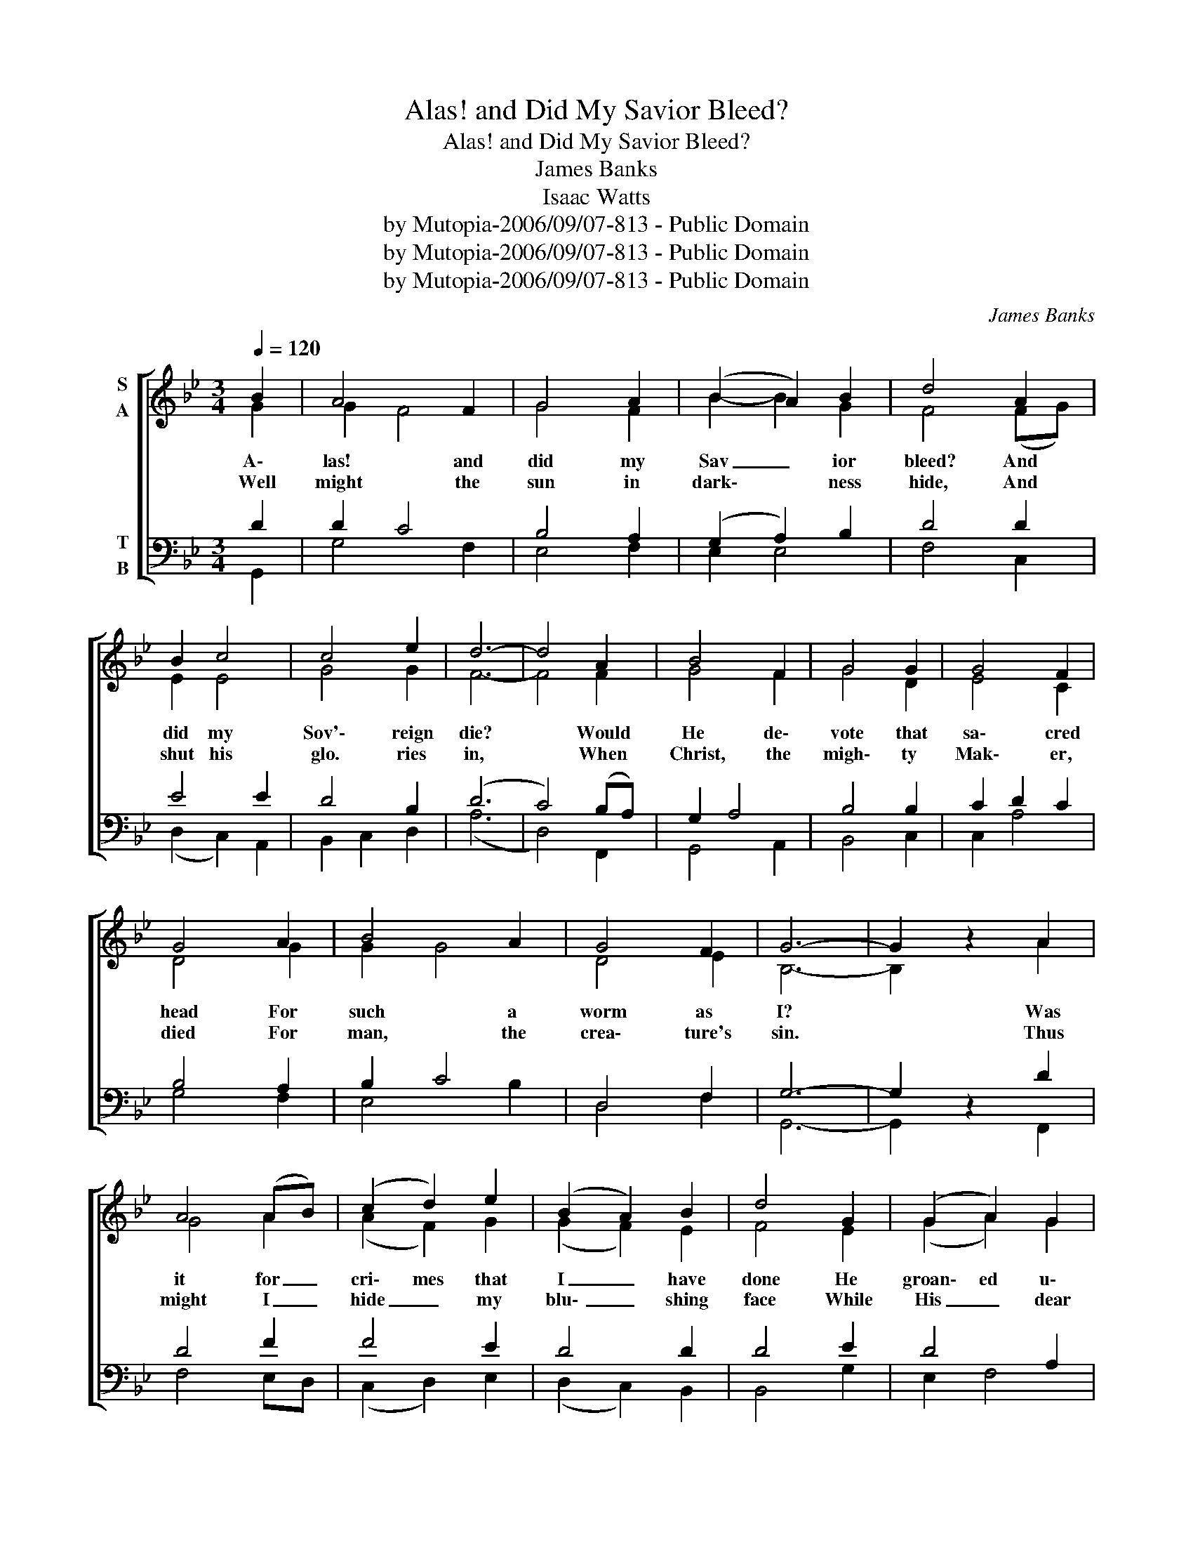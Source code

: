 X:1
T:Alas! and Did My Savior Bleed?
T:Alas! and Did My Savior Bleed?
T:James Banks
T:Isaac Watts
T:by Mutopia-2006/09/07-813 - Public Domain
T:by Mutopia-2006/09/07-813 - Public Domain
T:by Mutopia-2006/09/07-813 - Public Domain
C:James Banks
Z:Isaac Watts
Z:by Mutopia-2006/09/07-813 - Public Domain
%%score [ ( 1 2 ) ( 3 4 ) ]
L:1/8
Q:1/4=120
M:3/4
K:Bb
V:1 treble nm="S\nA"
V:2 treble 
V:3 bass nm="T\nB"
V:4 bass 
V:1
 B2 | A4 F2 | G4 A2 | (B2 A2) B2 | d4 A2 | B2 c4 | c4 e2 | d6- | d4 A2 | B4 F2 | G4 G2 | G4 F2 | %12
w: A\-|las! and|did my|Sav _ ior|bleed? And|did my|Sov'\- reign|die?|* Would|He de\-|vote that|sa\- cred|
w: Well|might the|sun in|dark\- * ness|hide, And|shut his|glo. ries|in,|* When|Christ, the|migh\- ty|Mak\- er,|
 G4 A2 | B4 A2 | G4 F2 | G6- | G2 z2 A2 | A4 (AB) | (c2 d2) e2 | (B2 A2) B2 | d4 G2 | (G2 A2) G2 | %22
w: head For|such a|worm as|I?|* Was|it for _|cri\- mes that|I _ have|done He|groan\- ed u\-|
w: died For|man, the|crea\- ture's|sin.|* Thus|might I _|hide _ my|blu\- _ shing|face While|His _ dear|
 F4 C2 | (D6 | F4) G2 | (F2 G2) A2 | B4 B2 | e4 c2 | d4 B2 | d4 d2 | d4 d2 | d6- | d4 :| %33
w: pon the|tree?|* A\-|maz\- _ ing|pi\- ty!|grace un\-|know! And|love be\-|yond de\-|gree!||
w: cross a\-|ppears;|* Di\-|ssolve * my|heart in|Thank\- ful\-|ness and|melt mine|eyes to|tears.||
[Q:1/4=60] ^F2 | ^F4 (FG) | A4 A2 | B2 A2 G2 | ^F4 =E2 | E4 E2 | G4 E2 | D6- | D4 ^F2 | ^F3 G(FG) | %43
w: But|drops of _|grief can|ne\- ver re\-|pay The|debt of|love I|owe:|* Here,|Lord, _ I *|
w: ||||||||||
 A4 A2 | d4 B2 | A4 A2 | c4 c2 | B4 (AG) | A6- | [DA]4 A2 | G4 F2 | F2 G4 | !fermata!=E6 | %53
w: give my\-|self a\-|way, 'Tis|all that|I can *|do!|_ 'Tis|all that|I can|do.|
w: ||||||||||
 !fermata!^F6 |] %54
w: |
w: |
V:2
 G2 | G2 F4 | G4 F2 | B2- B2 G2 | F4 (FG) | E2 E4 | G4 G2 | F6- | F4 F2 | G4 F2 | G4 D2 | E4 C2 | %12
 D4 G2 | G2 G4 | D4 E2 | B,6- | B,2 z2 A2 | G4 A2 | (A2 F2) G2 | (G2 F2) E2 | F4 E2 | (G2 A2) G2 | %22
 F4 C2 | (D6 | C4) C2 | (C2 E2) E2 | D2 G4 | (C2 D2) C2 | D4 d2 | G2 D4 | E4 D2 | G,6- | G,4 :| %33
 D2 | D4 D2 | D2 C4 | D2 D2 D2 | D4 D2 | C4 C2 | B,2 A,4 | D6- | D4 D2 | D2 C2- C2 | A,4 D2 | %44
 F4 F2 | F4 ^F2 | =E4 E2 | E4 =E2 | D6- | x4 D2 | C4 C2 | F4 =E2 | D6 | D6 |] %54
V:3
 D2 | D2 C4 | B,4 A,2 | (G,2 A,2) B,2 | D4 D2 | E4 E2 | D4 B,2 | (D6 | C4) (B,A,) | G,2 A,4 | %10
 B,4 B,2 | C2 D2 C2 | B,4 A,2 | B,2 C4 | D,4 F,2 | G,6- | G,2 z2 D2 | D4 F2 | F4 E2 | D4 D2 | %20
 D4 E2 | D4 A,2 | G,2 G,4 | G,6- | G,4 A,2 | (A,2 D2) C2 | D2 B,4 | (A,2 B,2) C2 | D4 F2 | E4 D2 | %30
 C4 B,2 | G,6- | G,4 :| A,2 | A,4 A,2 | A,2 A,4 | A,2 A,2 [D,A,]2 | A,4 A,2 | A,4 A,2 | G,4 G,2 | %40
 ^F,6- | F,4 A,2 | A,4 (A,G,) | A,4 A,2 | B,4 B,2 | A,4 A,2 | G,4 G,2 | B,4 (CB,) | (B,2 A,4 | %49
 ^F,4) D,2 | E,2 G,4 | A,4 A,2 | (B,6 | A,6) |] %54
V:4
 G,,2 | G,4 F,2 | E,4 F,2 | E,2 E,4 | F,4 C,2 | (D,2 C,2) A,,2 | B,,2 C,2 D,2 | (A,6 | D,4) F,,2 | %9
 G,,4 A,,2 | B,,4 C,2 | C,2 A,4 | G,4 F,2 | E,4 B,2 | D,4 F,2 | G,,6- | G,,2 z2 F,,2 | F,4 E,D, | %18
 (C,2 D,2) E,2 | (D,2 C,2) B,,2 | B,,4 G,2 | E,2 F,4 | D,2 E,4 | (D,6 | A,,4) C,2 | %25
 (C,2 B,,2) A,,2 | G,,4 G,2 | F,2 E,2 D,2 | B,,4 B,2 | (B,2 G,2) B,2 | F,4 F,2 | G,6 | G,4 :| D,2 | %34
 D,4 D,2 | D,4 D,2 | D,2 D,2 x2 | D,4 D,2 | D,4 D,2 | D,4 D,2 | (D,6 | A,,4) D,2 | D,4 D,2 | %43
 D,4 D,2 | B,,4 C,2 | F,4 D,2 | C,4 G,,2 | G,,2 A,,4 | B,,4 C,2 | D,4 D,2 | C,4 C,2 | D,4 E,2 | %52
 (G,6 | D,6) |] %54

